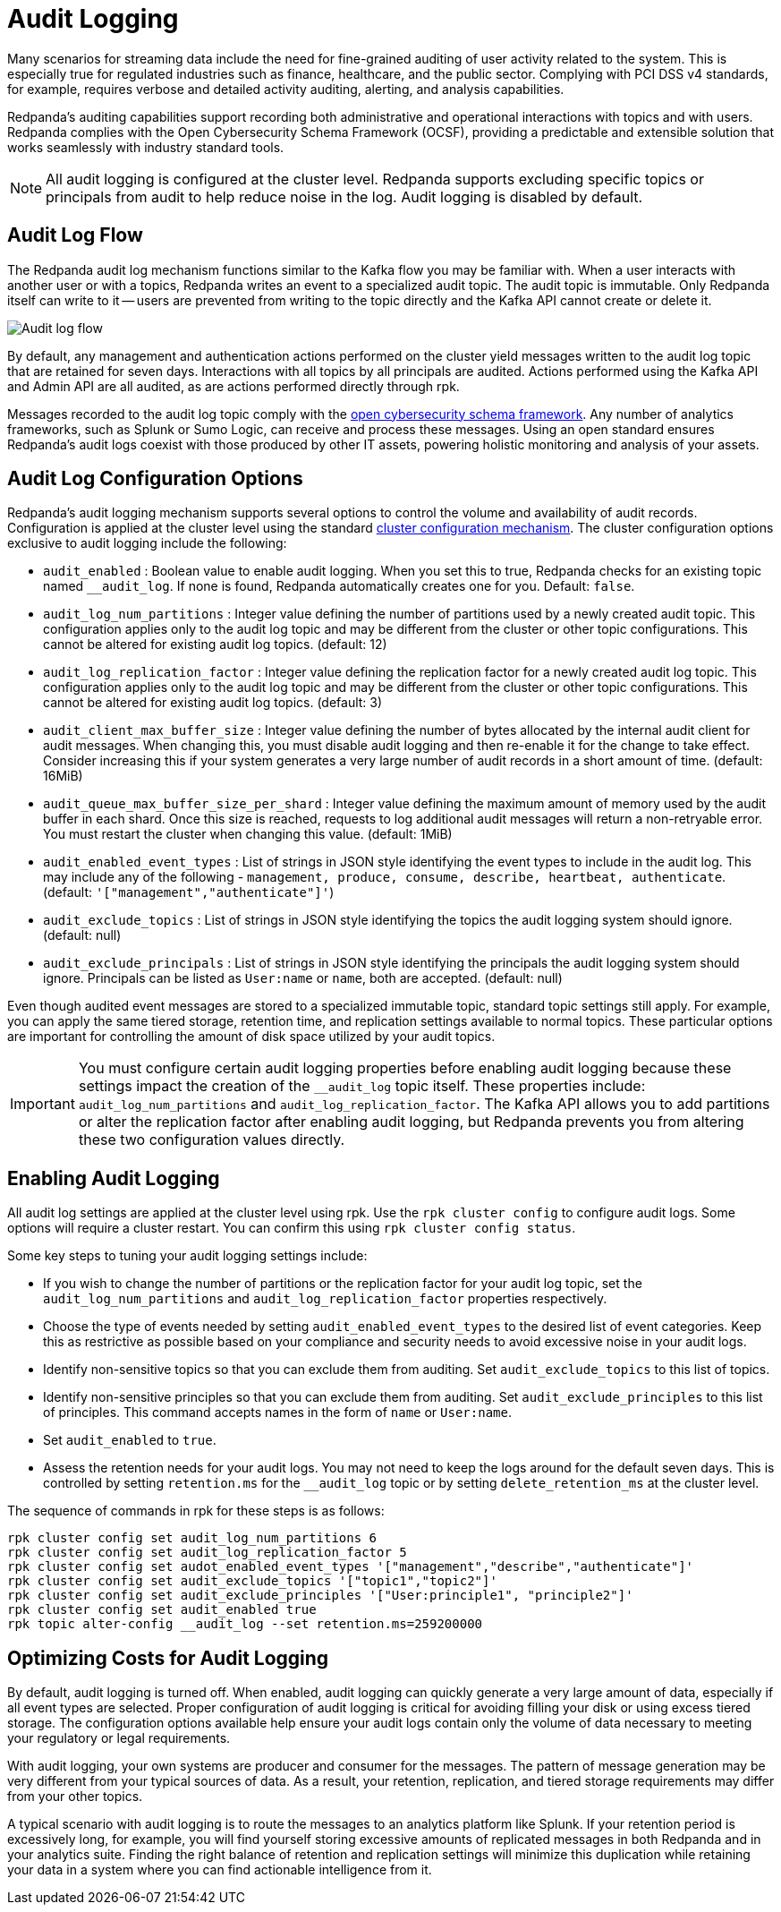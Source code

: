 = Audit Logging
:description: Learn how to use Redpanda's audit logging capabilities.

Many scenarios for streaming data include the need for fine-grained auditing of user activity related to the system. This is especially true for regulated industries such as finance, healthcare, and the public sector. Complying with PCI DSS v4 standards, for example, requires verbose and detailed activity auditing, alerting, and analysis capabilities.

Redpanda's auditing capabilities support recording both administrative and operational interactions with topics and with users. Redpanda complies with the Open Cybersecurity Schema Framework (OCSF), providing a predictable and extensible solution that works seamlessly with industry standard tools.

NOTE: All audit logging is configured at the cluster level. Redpanda supports excluding specific topics or principals from audit to help reduce noise in the log. Audit logging is disabled by default.

== Audit Log Flow

The Redpanda audit log mechanism functions similar to the Kafka flow you may be familiar with. When a user interacts with another user or with a topics, Redpanda writes an event to a specialized audit topic. The audit topic is immutable. Only Redpanda itself can write to it -- users are prevented from writing to the topic directly and the Kafka API cannot create or delete it.

image:shared:audit-loging-flow.png[Audit log flow]

By default, any management and authentication actions performed on the cluster yield messages written to the audit log topic that are retained for seven days. Interactions with all topics by all principals are audited. Actions performed using the Kafka API and Admin API are all audited, as are actions performed directly through rpk.

Messages recorded to the audit log topic comply with the https://schema.ocsf.io/[open cybersecurity schema framework]. Any number of analytics frameworks, such as Splunk or Sumo Logic, can receive and process these messages. Using an open standard ensures Redpanda's audit logs coexist with those produced by other IT assets, powering holistic monitoring and analysis of your assets.

== Audit Log Configuration Options

Redpanda's audit logging mechanism supports several options to control the volume and availability of audit records. Configuration is applied at the cluster level using the standard https://docs.redpanda.com/current/manage/cluster-maintenance/cluster-property-configuration/[cluster configuration mechanism]. The cluster configuration options exclusive to audit logging include the following:

* `audit_enabled` : Boolean value to enable audit logging. When you set this to true, Redpanda checks for an existing topic named `__audit_log`. If none is found, Redpanda automatically creates one for you. Default: `false`.
* `audit_log_num_partitions` : Integer value defining the number of partitions used by a newly created audit topic. This configuration applies only to the audit log topic and may be different from the cluster or other topic configurations. This cannot be altered for existing audit log topics. (default: 12)
* `audit_log_replication_factor` : Integer value defining the replication factor for a newly created audit log topic. This configuration applies only to the audit log topic and may be different from the cluster or other topic configurations. This cannot be altered for existing audit log topics. (default: 3)
* `audit_client_max_buffer_size` : Integer value defining the number of bytes allocated by the internal audit client for audit messages. When changing this, you must disable audit logging and then re-enable it for the change to take effect. Consider increasing this if your system generates a very large number of audit records in a short amount of time. (default: 16MiB)
* `audit_queue_max_buffer_size_per_shard` : Integer value defining the maximum amount of memory used by the audit buffer in each shard. Once this size is reached, requests to log additional audit messages will return a non-retryable error. You must restart the cluster when changing this value. (default: 1MiB)
* `audit_enabled_event_types` : List of strings in JSON style identifying the event types to include in the audit log. This may include any of the following - `management, produce, consume, describe, heartbeat, authenticate`. (default: `'["management","authenticate"]'`)
* `audit_exclude_topics` : List of strings in JSON style identifying the topics the audit logging system should ignore. (default: null)
* `audit_exclude_principals` : List of strings in JSON style identifying the principals the audit logging system should ignore. Principals can be listed as `User:name` or `name`, both are accepted. (default: null)

Even though audited event messages are stored to a specialized immutable topic, standard topic settings still apply. For example, you can apply the same tiered storage, retention time, and replication settings available to normal topics. These particular options are important for controlling the amount of disk space utilized by your audit topics.

IMPORTANT: You must configure certain audit logging properties before enabling audit logging because these settings impact the creation of the `__audit_log` topic itself. These properties include: `audit_log_num_partitions` and `audit_log_replication_factor`. The Kafka API allows you to add partitions or alter the replication factor after enabling audit logging, but Redpanda prevents you from altering these two configuration values directly.

== Enabling Audit Logging

All audit log settings are applied at the cluster level using rpk. Use the `rpk cluster config` to configure audit logs. Some options will require a cluster restart. You can confirm this using `rpk cluster config status`.

Some key steps to tuning your audit logging settings include:

* If you wish to change the number of partitions or the replication factor for your audit log topic, set the `audit_log_num_partitions` and `audit_log_replication_factor` properties respectively.
* Choose the type of events needed by setting `audit_enabled_event_types` to the desired list of event categories. Keep this as restrictive as possible based on your compliance and security needs to avoid excessive noise in your audit logs.
* Identify non-sensitive topics so that you can exclude them from auditing. Set `audit_exclude_topics` to this list of topics.
* Identify non-sensitive principles so that you can exclude them from auditing. Set `audit_exclude_principles` to this list of principles. This command accepts names in the form of `name` or `User:name`.
* Set `audit_enabled` to `true`.
* Assess the retention needs for your audit logs. You may not need to keep the logs around for the default seven days. This is controlled by setting `retention.ms` for the `__audit_log` topic or by setting `delete_retention_ms` at the cluster level.

The sequence of commands in rpk for these steps is as follows:

 rpk cluster config set audit_log_num_partitions 6
 rpk cluster config set audit_log_replication_factor 5
 rpk cluster config set audot_enabled_event_types '["management","describe","authenticate"]'
 rpk cluster config set audit_exclude_topics '["topic1","topic2"]'
 rpk cluster config set audit_exclude_principles '["User:principle1", "principle2"]'
 rpk cluster config set audit_enabled true
 rpk topic alter-config __audit_log --set retention.ms=259200000

== Optimizing Costs for Audit Logging

By default, audit logging is turned off. When enabled, audit logging can quickly generate a very large amount of data, especially if all event types are selected. Proper configuration of audit logging is critical for avoiding filling your disk or using excess tiered storage. The configuration options available help ensure your audit logs contain only the volume of data necessary to meeting your regulatory or legal requirements.

With audit logging, your own systems are producer and consumer for the messages. The pattern of message generation may be very different from your typical sources of data. As a result, your retention, replication, and tiered storage requirements may differ from your other topics.

A typical scenario with audit logging is to route the messages to an analytics platform like Splunk. If your retention period is excessively long, for example, you will find yourself storing excessive amounts of replicated messages in both Redpanda and in your analytics suite. Finding the right balance of retention and replication settings will minimize this duplication while retaining your data in a system where you can find actionable intelligence from it.